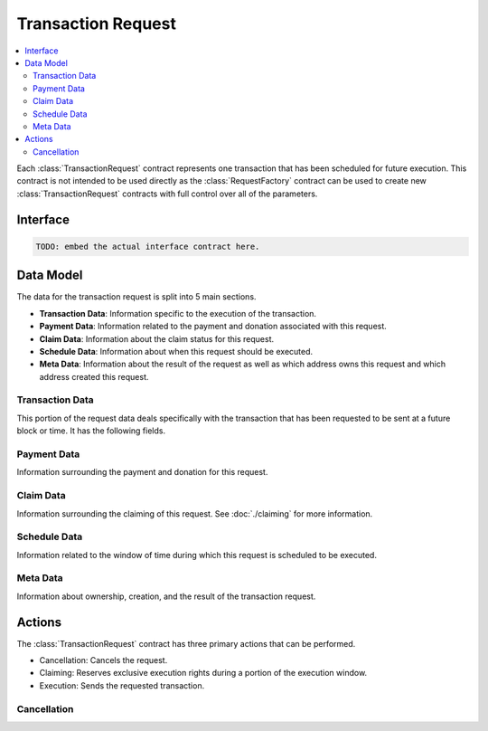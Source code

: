 Transaction Request
===================

.. contents:: :local:


.. class:: TransactionRequest

Each :class:`TransactionRequest` contract represents one transaction that has
been scheduled for future execution.  This contract is not intended to be used
directly as the :class:`RequestFactory` contract can be used to create new
:class:`TransactionRequest` contracts with full control over all of the
parameters.


Interface
---------

.. code-block:: solidity

    TODO: embed the actual interface contract here.


Data Model
----------

The data for the transaction request is split into 5 main sections.

* **Transaction Data**: Information specific to the execution of the transaction.
* **Payment Data**: Information related to the payment and donation associated
  with this request.
* **Claim Data**: Information about the claim status for this request.
* **Schedule Data**: Information about when this request should be executed.
* **Meta Data**: Information about the result of the request as well as which
  address owns this request and which address created this request.


Transaction Data
^^^^^^^^^^^^^^^^

This portion of the request data deals specifically with the transaction that
has been requested to be sent at a future block or time.  It has the following
fields.


.. attribute:: address toAddress

    The address that the transaction will be sent to.


.. attribute:: bytes callData

    The bytes that will be sent as the ``data`` section of the transaction.

.. attribute:: uint callValue

    The amount of ether, in wei, that will be sent with the transaction.


.. attribute:: uint callGas

    The amount of gas that will be sent with the transaction.

.. attribute:: uint requiredStackDepth

    The number of stack frames required by this transaction.


Payment Data
^^^^^^^^^^^^

Information surrounding the payment and donation for this request.


.. attribute:: uint anchorGasPrice

    The gas price that was used during creation of this request.  This is used
    to incentivise the use of an adequately low gas price during execution.

    TODO: Details on how this works.


.. attribute:: uint payment

    The amount of ether in wei that will be paid to the account that executes
    this transaction at the scheduled time.


.. attribute:: address paymentBenefactor

    The address that the payment will be sent to.  This is set during
    execution.


.. attribute:: uint paymentOwed

    The amount of ether in wei that is owed to the ``paymentBenefactor``. In
    most situations this will be zero at the end of execution, however, in the
    event that sending the payment fails the payment amount will be stored here
    and retrievable via the ``sendPayment()`` function.


.. attribute:: uint donation

    The amount of ether, in wei, that will be sent to the `donationBenefactor`
    upon execution.


.. attribute:: address donationBenefactor

    The address that the donation will be sent to.


.. attribute:: uint donationOwed

    The amount of ether in wei that is owed to the ``donationBenefactor``. In
    most situations this will be zero at the end of execution, however, in the
    event that sending the donation fails the donation amount will be stored here
    and retrievable via the ``sendDonation()`` function.


Claim Data
^^^^^^^^^^

Information surrounding the claiming of this request.  See :doc:`./claiming`
for more information.


.. attribute:: address claimedBy

    The address that has claimed this request.  If unclaimed this value will be
    set to the zero address ``0x0000000000000000000000000000000000000000``


.. attribute:: uint claimDeposit

    The amount of ether, in wei, that has been put down as a deposit towards
    claiming.  This amount is included in the payment that is sent during
    request execution.


.. attribute:: uint8 paymentModifier

    A number constrained between 0 and 100 (inclusive) which will be applied to
    the payment for this request.  This value is determined based on the time
    or block that the request is claimed.


Schedule Data
^^^^^^^^^^^^^

Information related to the window of time during which this request is
scheduled to be executed.


.. attribute:: uint temporalUnit

    Determines if this request is scheduled based on block numbers or timestamps.  
    
    * Set to ``1`` for block based scheduling.
    * Set to ``2`` for timestamp based scheduling.

    All other values are interpreted as being blocks or timestamps depending on
    what this value is set as.

.. attribute:: uint windowStart

    The block number or timestamp on which this request may first be executed.


.. attribute:: uint windowSize

    The number of blocks or seconds after the ``windowStart`` during which the
    request may still be executed.  This period of time is referred to as the
    *execution window*.  This period is inclusive of it's endpoints meaning
    that the request may be executed on the block or timestamp ``windowStart +
    windowSize``.

.. attribute:: uint freezePeriod

    The number of blocks or seconds prior to the ``windowStart`` during which
    no activity may occur.


.. attribute:: uint reservedWindowSize

    The number of blocks or seconds during the first portion of the the
    *execution window* during which the request may only be executed by the
    address that address that claimed the call.  If the call is not claimed,
    then this window of time is treated no differently.


.. attribute:: uint claimWindowSize

    The number of blocks prior to the ``freezePeriod`` during which the call
    may be claimed.


Meta Data
^^^^^^^^^

Information about ownership, creation, and the result of the transaction request.


.. attribute:: address owner

    The address that scheduled this transaction request.


.. attribute:: address createdBy

    The address that created this transaction request.  This value is set by
    the :class:`RequestFactory` meaning that if the request is *known* by the
    request factory then this value can be trusted to be the address that
    created the contract.  When using either the :class:`BlockScheduler` or
    :class:`TimestampScheduler` this address will be set to the respective
    scheduler contract..


.. attribute:: bool isCancelled

    Whether or not this request has been cancelled.


.. attribute:: bool wasCalled

    Whether or not this request was executed.


.. attribute:: bool wasSuccessful

    Whether or not the execution of this request returned ``true`` or
    ``false``.  In most cases this can be an indicator that an execption was
    thrown if set to ``false`` but there are also certain cases due to quirks
    in the EVM where this value may be ``true`` even though the call
    technically failed.


Actions
-------

The :class:`TransactionRequest` contract has three primary actions that can be performed.

* Cancellation: Cancels the request.
* Claiming: Reserves exclusive execution rights during a portion of the execution window.
* Execution: Sends the requested transaction.


Cancellation
^^^^^^^^^^^^
